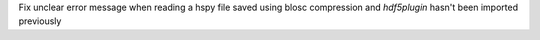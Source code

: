 Fix unclear error message when reading a hspy file saved using blosc compression and `hdf5plugin` hasn't been imported previously
